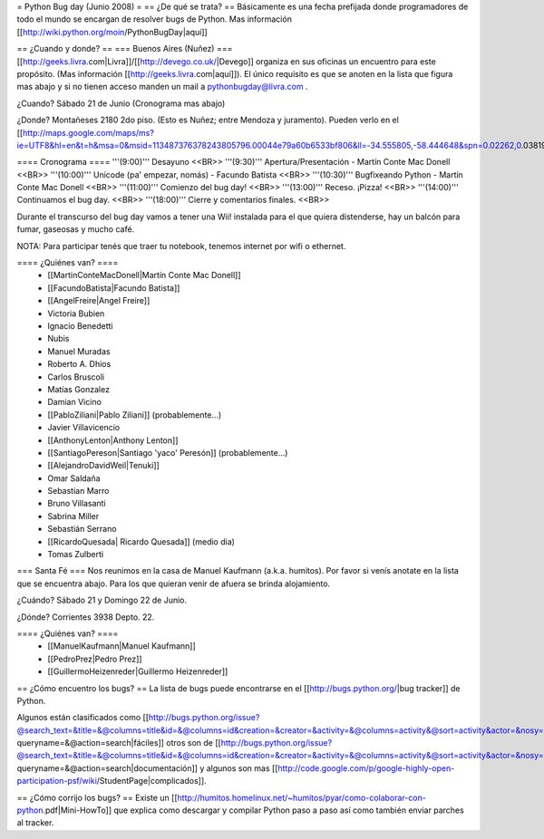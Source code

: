 = Python Bug day (Junio 2008) =
== ¿De qué se trata? ==
Básicamente es una fecha prefijada donde programadores de todo el mundo se encargan de resolver bugs de Python. Mas información [[http://wiki.python.org/moin/PythonBugDay|aquí]]

== ¿Cuando y donde? ==
=== Buenos Aires (Nuñez) ===
[[http://geeks.livra.com|Livra]]/[[http://devego.co.uk/|Devego]] organiza en sus oficinas un encuentro para este propósito. (Mas información [[http://geeks.livra.com|aquí]]). El único requisito es que se anoten en la lista que figura mas abajo y si no tienen acceso manden un mail a pythonbugday@livra.com .

¿Cuando? Sábado 21 de Junio (Cronograma mas abajo)

¿Donde? Montañeses 2180 2do piso. (Esto es Nuñez; entre Mendoza y juramento). Pueden verlo en el [[http://maps.google.com/maps/ms?ie=UTF8&hl=en&t=h&msa=0&msid=113487376378243805796.00044e79a60b6533bf806&ll=-34.555805,-58.444648&spn=0.02262,0.038195&z=15&iwloc=00044e79bbd19bbeefec2|mapa]]

==== Cronograma ====
'''(9:00)'''  Desayuno <<BR>> '''(9:30)'''  Apertura/Presentación - Martín Conte Mac Donell <<BR>> '''(10:00)''' Unicode (pa' empezar, nomás) - Facundo Batista <<BR>> '''(10:30)''' Bugfixeando Python - Martín Conte Mac Donell <<BR>> '''(11:00)''' Comienzo del bug day! <<BR>> '''(13:00)''' Receso. ¡Pizza! <<BR>> '''(14:00)''' Continuamos el bug day. <<BR>> '''(18:00)''' Cierre y comentarios finales. <<BR>>

Durante el transcurso del bug day vamos a tener una Wii! instalada para el que quiera distenderse, hay un balcón para fumar, gaseosas y mucho café.

NOTA: Para participar tenés que traer tu notebook, tenemos internet por wifi o ethernet.

==== ¿Quiénes van? ====
 * [[MartinConteMacDonell|Martín Conte Mac Donell]]
 * [[FacundoBatista|Facundo Batista]]
 * [[AngelFreire|Angel Freire]]
 * Victoria Bubien
 * Ignacio Benedetti
 * Nubis
 * Manuel Muradas
 * Roberto A. Dhios
 * Carlos Bruscoli
 * Matías Gonzalez
 * Damian Vicino
 * [[PabloZiliani|Pablo Ziliani]] (probablemente...)
 * Javier Villavicencio
 * [[AnthonyLenton|Anthony Lenton]]
 * [[SantiagoPereson|Santiago 'yaco' Peresón]] (probablemente...)
 * [[AlejandroDavidWeil|Tenuki]]
 * Omar Saldaña
 * Sebastian Marro
 * Bruno Villasanti
 * Sabrina Miller
 * Sebastián Serrano
 * [[RicardoQuesada| Ricardo Quesada]] (medio dia)
 * Tomas Zulberti

=== Santa Fé ===
Nos reunimos en la casa de Manuel Kaufmann (a.k.a. humitos). Por favor si venís anotate en la lista que se encuentra abajo. Para los que quieran venir de afuera se brinda alojamiento.

¿Cuándo? Sábado 21 y Domingo 22 de Junio.

¿Dónde? Corrientes 3938 Depto. 22.

==== ¿Quiénes van? ====
 * [[ManuelKaufmann|Manuel Kaufmann]]
 * [[PedroPrez|Pedro Prez]]
 * [[GuillermoHeizenreder|Guillermo Heizenreder]]

== ¿Cómo encuentro los bugs? ==
La lista de bugs puede encontrarse en el [[http://bugs.python.org/|bug tracker]] de Python.

Algunos están clasificados como [[http://bugs.python.org/issue?@search_text=&title=&@columns=title&id=&@columns=id&creation=&creator=&activity=&@columns=activity&@sort=activity&actor=&nosy=&type=&components=&versions=&severity=&dependencies=&assignee=&keywords=6&priority=&@group=priority&status=1&@columns=status&resolution=&@pagesize=50&@startwith=0&@queryname=&@old-queryname=&@action=search|fáciles]] otros son de [[http://bugs.python.org/issue?@search_text=&title=&@columns=title&id=&@columns=id&creation=&creator=&activity=&@columns=activity&@sort=activity&actor=&nosy=&type=&components=4&versions=&severity=&dependencies=&assignee=&keywords=&priority=&@group=priority&status=1&@columns=status&resolution=&@pagesize=50&@startwith=0&@queryname=&@old-queryname=&@action=search|documentación]] y algunos son mas [[http://code.google.com/p/google-highly-open-participation-psf/wiki/StudentPage|complicados]].

== ¿Cómo corrijo los bugs? ==
Existe un [[http://humitos.homelinux.net/~humitos/pyar/como-colaborar-con-python.pdf|Mini-HowTo]] que explica como descargar y compilar Python paso a paso así como también enviar parches al tracker.
